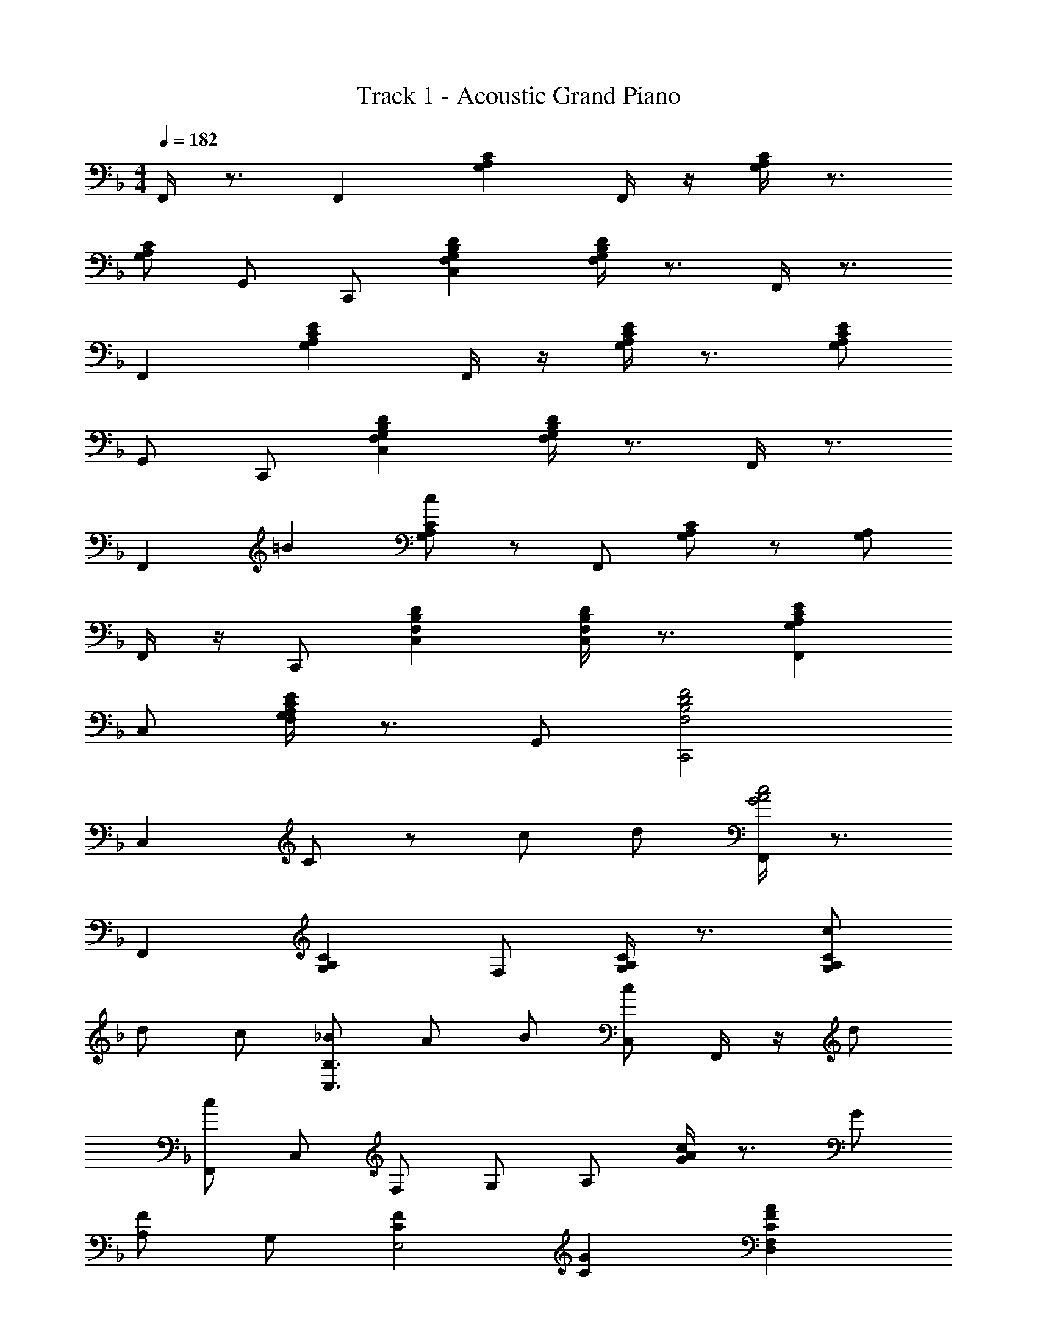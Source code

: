 X: 1
T: Track 1 - Acoustic Grand Piano
Z: ABC Generated by Starbound Composer v0.8.6
L: 1/4
M: 4/4
Q: 1/4=182
K: F
F,,/4 z3/4 F,, [G,A,C] F,,/4 z/4 [G,/4A,/4C/4] z3/4 
[G,/A,/C/] G,,/ C,,/ [F,G,B,DC,] [F,/4G,/4B,/4D/4] z3/4 F,,/4 z3/4 
F,, [G,A,CE] F,,/4 z/4 [G,/4A,/4C/4E/4] z3/4 [G,/A,/C/E/] 
G,,/ C,,/ [F,G,B,DC,] [F,/4G,/4B,/4D/4] z3/4 F,,/4 z3/4 
[z17/20F,,] =B3/20 [c/G,/A,/C/] z/ F,,/ [G,/A,/C] z/ [G,/A,/] 
F,,/4 z/4 C,,/ [F,B,DC,] [F,/4B,/4D/4C,/4] z3/4 [G,A,CEF,,] 
C,/ [G,/4A,/4C/4E/4F,/4] z3/4 G,,/ [F,2B,2D2F2C,,2] 
C, C/ z/ c/ d/ [F,,/4G2A2c2] z3/4 
F,, [G,A,C] F,/ [G,/4A,/4C/4] z3/4 [c/G,A,C] 
d/ c/ [_B/C,3/B,3/] A/ B/ [C,/c] F,,/4 z/4 d/ 
[c/F,,/] C,/ F,/ G,/ A,/ [G/4Ac] z3/4 G/ 
[A,/F] G,/ [CFE,2] [CG] [CFAD,F,] 
[C/4F/4c/4] z/4 [CFcF,A,] [G/4e/4] z/4 F,/4 z/4 [z/f3/] [C,F,A,] 
[z/Ge] A,,/ [FcF,A,E] [A9/14D,] [z19/112D33/14] [z3/16F35/16] [G,,/4B2] z3/4 
G,,/ D,/ [B,/D/F/] F,/4 z/4 G,,/ [B,/4D/4F,/4] z3/4 [F,/4B,/D/] z/4 
G,, [d/B,DFB] c/ [F,/4B/] z/4 [D/F/c] C,/4 z3/4 
[D/4F/4B/4C,] z3/4 [D/F/B/F,B,] A/4 z/4 C,/ [DFBF,B,] [D/F/A/] 
C,/ [z/B,,2] [A,DF] D/ E,/ [A,,/4G,C] z3/4 
A,,/4 z3/4 [E,G,C,] A,,/4 z/4 [C,/4F,/4D,,/] z3/4 [C,/F,/] 
D,,/ z/ [CFF,A,,2] [G13/16D,] ^G3/16 [G,,F,C3/A3/] 
[z/D,] D/ [D/F,/] F/4 z/4 [z7/20G,/] G3/20 [z/D3/A3/] [z=B,,3/F,3/] 
[z/Dd] F,/ [D/4=G/4G,/] ^G/ =G/4 [F/4G,/4] z3/4 C,/ [D/4F/4A/4c/4B,/4] z3/4 
C,/ [D/4F/4A/4c/4B,/4] z3/4 C,/ [B,/D5/E5/^G5/c5/] z/ C,/ B,/ z/ 
[C/E/] z/ c/ d/ [F,,/4=G2A2c2] z3/4 F,, 
[A,CG,] F,,/ [A,/C/G,] z/ [A,/C/c] F,/ [G,/FBd] 
[C,/B,/] f/ [e/C] d7/20 e3/20 [d/F,,A,] [z/c] C,/ F,/ 
A,/ C/ F/ [G/Ac] z/ G/ [F/A,/] G,/ 
[CFE,] G/ [z/A,2] [CFAD,3/F,3/] [C/F/c/] [C/F/c/F,3/] z/ 
[c/a/] A,/ [z/Bg] [C,_E,G,B,] f/ [A5/16F,,/] [z3/16c19/16] [gE,A,] 
[a/A,] z/ [_B,,/4A,/4D2F2A2d2] z3/4 B,,/ F,/ [D/4C/4] z/4 B,,/ 
F,/ [D/F/C/] z/ [D/F/C/] B,,/ z/ [A,D] 
d/ e/ [Gcf^C,B,] [z/F,] [F/c/] G,/ B,/ 
[^C/F/B/C/] F,/ G,/ [C/F/B,/] [C,/G,/] G,,/ [B,CFF,] 
[G/F,] z5/16 ^G3/16 [=CAA,,G,] c/4 z/4 A,,/ [C/A/G,] c/4 z/4 
[z/A,] [z/^Fc_e] [z/^F,C] f/ [d/D,] z/ [F,/C/] z/ 
=F/ =G/ [B,FAG,,=F,] D,/ F,/ [B,/D/F/] F,/4 z/4 
G,,/4 z/4 [F,/4B,/4D/4] z/4 [z/C,,] [F,/B,/D/] =C,/ [z/DFA] B,/ G/ 
[B/C,] A/ [G/F,,] F/ C,/ F,/ [G,/A,/C/G,/] F,/ 
F,,,/ [G,/4A,/4C/4F/4F,,/4] z3/4 [z/C,3/] F,, A,/ z/ 
f/ [z/4g/F,,3/] [z/4B,,,5/4^G,,5/4] [^cf^g^C,] [c/=g/] [F,/c^g] [z/^G,] [c/b/] 
[z/F,] [z/c3/=g3/c'3/] [_E,,/C,/] z/ [c/b/] [=G,/^C/] [c^g] 
[=g/G,E,5/] f7/20 ^f3/20 [gG,,3/G,3/] e/ [=c/E,] z/ =C/ 
G/ [z/=C,3/] [C/_E/^G/F,,^G,] z/ C/ C,/ [z/G,] =f/ 
[e/F,2] f/ [^C/B/B,,G,] z/ [E/c/] [F/^c/G,/] z/ f/ 
C/ [z/=c^g] [E,C] b/ z/8 [z/8^C,] [z/8^f/4=B,] [z/8=B] =g 
[=f/=G,2] z/ [E_Be=C,_B,] E/ G,/ [B,/E=G] z/ 
[E/B/C,] [E/G/A/F,,3/F,3/] z/ [z/EGA] C,/ G,/ =C/ z/ 
[B/F,,] c/ [F/^G/^c/B,,,/] B,,/ [E/G/=c/C,,/] [F/4G/4^c/4^C,,/4] z3/4 f/4 z/4 
B,,/ [z/^C^F] E,,/ B,,/ F,/ [^F,/B,/C/=F/] z/ f/ 
[e/E,] c/ [F/=c/G,,/F,/] [z/E,] B/ [F,/Ec] z/ [F/e/] 
[z/G,,] [z/=CF] C,,/ G,,/ E,/ [=F,/^G,/E/] z/ e/ 
^c/ =c/ [B,/B/^F,,/^C,/] z/ G/ [F/B/G,/B,/^C/] z/ ^c/ 
^F,/ [z/EBe] [=B,,E,F,B,] [C/c/] [E,/F,/B,/] [=B,/^F/=B/] z/ 
[A,/A/E,/] z/ [_B,CFGG,,F,] E,/ [B,/4C/4F/4G/4F,/4] z3/4 =G,,/ 
[A,=C=F=G=F,] z =c/7 d31/224 z/224 =e/7 f15/112 z/112 g/7 a19/140 z/140 =b/7 [C/c'] z/ 
d' [gac'F,] C/ F/ [AcegG] 
[A/f/] [A/4c/4e/4g/4G] z3/4 [A/c/e/g/] C/ [z/f_bd'] [E,/A,/B,/D/] c'/ 
b/ a/ [b/F,GA] c'/ C/ F/ G/ A/ 
c7/20 ^f3/20 [gF,] [z/e] C/ [z/Gc] [A,=E] 
[c/=f/F] g/ [c/f/a/D,/F/] z/ [c/f/c'/] [c/f/c'/F/A/] z/ [g/e'/] 
A,/ [z/af'] [=C,/A,/] z/ [g/e'/] ^G,,/ [f/c'/^F,] z/ 
[a/D,] z/9 [z/6d25/18] [z2/9f11/9] [b=G,,=F,] D,/ F,/ [B,/D/F/] F,/4 z/4 
G,,/ [F,/4B,/4D/4] z3/4 [F,/B,/D/] [z3/7G,,/] [z37/224d15/14] [z5/32f29/32] [z/4b3/4] [d'/B,D] c'/ 
b/ [d/f/c'/] [C,B,] [d/4f/4b/4] z/4 C,/ [d/f/b/B,/] a/ 
[z/C,] [d/f/b/] [z/B,D] [z/da] F,/ _B,,/ [cfG,] 
[G/^c/=E,] z/ [G/=c/A,,=G,] z/ C/ A,,/ [G/G,/C/] ^G/4 =G/4 
[F/4A,/4] z/4 [G/4C/4] z/4 D,/ [A,/C/G] D,/ A,/ [F/cf] z/ 
[g/D,] z/ [^g/8c/G,,F,] a3/8 z/ D,/ d/ [d/G,A,] f/ 
F,/4 z/4 [g/8d] [z3/8a7/8] [=B,,F,D] [z/dd'] [z/F,3/] [=g/d'D] ^g/4 =g/4 
[f/4G,] z3/4 C,/ [d/4f/4a/4c'/4B,/4] z3/4 [z/C,3/] [d/f/a/c'/B,] z/ 
G, [E,/B,/Gcf] z/ _e/ [F,,/E,/G^c] z/ [G/_B/] 
[z/C,] [z/GA=c] [A,=F,,3/] [A,/G,/] C,/ [A,CEGG,] 
F/ [A,/4C/4E/4G/4G,3/] z3/4 [A,/4C/4E/4G/4] z/4 [z/C,] [z/FBd] [z/E,,_B,,D,] f/ 
[e/C,] g/ [z/F,,3/A,3/] e/4 d/4 c/ C,/ F,/ G,/ 
A,/ [GBc] A/ [F/G,/] A,,/ [^CFcA,,^C,G,] 
[C/F/] G/ [=C/F/A/D,,/F,/] z/ [C/F/c/] [C/F/c/F,/A,/] z/ a/ 
[z/G,] [z/Bg] [=C,/_E,/B,/] z/ d'/ F,,/ [^g/4E,/A,/c'2] a3/4 
[a/A,/] F,/ [d/=g/B,,F,A,] z/ [d/a/] [c/d/f/C/D/] z/ A,/ 
B,,/ F,/ [C/4D/F/A2] z/4 C/4 z/4 [z/B,,] [D/F/C/] [z/F,] d/ 
[f/A,/] g/4 z/4 [E,/4G,/4^C/4] z/4 b/8 =b3/8 _b/ [^g/G,3/C3/] f/ e/ 
[E,/4C/4c/] z/4 B/ [=B/^C,^G,] c/ f/ [F/B,,C,] z/ [G/E,,/] 
[C,/=G,/] =C7/20 ^G3/20 [AA,,F,G,] c/4 z/4 A,,/ [C/F/A/F,/G,/] c/ 
A,,/ [z/^Fcf] [D,,/^F,,/D,/] e/ [F/^c/] [^F,/C/] [A/d/] z/ 
[F,/=F/^G,,/] =G/ [G,,,/B,3F3A3] =G,,/4 z/4 A,,,/ G,,/4 z/4 B,,,/ =B,,,/4 z3/4 
=C,,/ C,,,/ z/ C,,/ [D/E/A/B,,/] z/ G/ [B,/^C/F/_B/=C,] 
A/ [G/=C=F,,] F/ C,/ =F,/ [A,/4C/4G,/4] z/4 F,/4 z/4 C,/ 
[G,/4A,/4C/4F/4F,,/4] z3/4 F,,/ C, A, [z5/14f/] [z/7F,23/14] 
[z/32=e/] [z5/32G,47/32] [z5/16B,21/16] [FBdD] f/ [d/b/F,,/] z/ d'/ [z/F,3/] 
[z/=c2e2c'2] [G,/A,/C/E/] a [e/A,,G,] z/ [z/Fc] F,/ 
A/ [A,/B,/D/FB] z/ d/ [f/F,,/D,/] z/ b/ [z/F,3/] 
[z/ca] [G,/A,/C/E/] e/ z/ [GcA,,3/G,3/] [F/A/] F,/ 
[F/A/] [FBE,^C] ^c/ [G/B/c/f/B,,/^G,/] z/ [c/g/] [=G,/C/] 
[z/=c5/4=g5/4] [A,,/4G,/4] z13/36 [z5/36^g7/18] =g/4 [A/4f/4] z/4 D,/ [A,/=C/] [F/A/] [B/D,/] 
c/ [F/4A/4B/4d/4G,,/4F,/4] z3/4 [F/4A/4B/4d/4] z/4 [D/G/C,,/C,/] z/ E/4 z/4 [z/C,,] 
[z/G,CF] F,, F,,,/ [g/c'/f'/F,,] z/ [z/C,,3/] F/ 
E/ [_E,,,/E,,/F,B,D] z/ F/ [B,/DB] z/ d/ C/ 
[c/F] [z/D,,B,,] f/ z/ [z/F7/6] [z2/3F,] [z/3C2/3] [z/3B,,] =B,2/3 
[F,2/3_B,2/3^C,,2/3^C,2/3] ^C2/3 [F2/3F,2/3] [B2/3B,F] [z/3_e2/3] [z/3F,] ^c2/3 
[G2/3=c2/3=C,2/3A,2/3] A2/3 [F2/3=C,,2/3] =C/ z/ [d/F,] =e/ 
[B/8f/=B,,/A,/D/] =B3/8 A/ g/ [^G/_B/e/=E,/^G,/D/] z/ [=B/d/] E,/ [z/C=Gc] 
[A,,/=G,/] d/4 z/4 e/4 z/4 [D,/^F,/C/] [^F/d/] z/ [A/D,/] _B/ 
[D=FBc=F,G,,3/] D,/ F,/ [B,/C/D/] [z/F,] [z/G,,,] [B,/C/D/F/] 
G,,/ c/4 ^c/4 d/ f/ [g/4G,,] ^g/4 =g/ [f/D,] z/ 
C,,/ [d/4f/4a/4c'/4C,/4] z3/4 C,,/ [d/f/a/c'/C,/] z/ [z/^c'] A,,/ 
[=cd^fbd'D,,^F,,D,] z/ D,,/ [CD^FBdD,2] [B5/9e5/9] [z/6D13/9] [z5/18F23/18] 
[A=BdG,,3/] D/ D,/ [A,/=B,DFA] z/ [z/D,] [B,/D/E/G/] z/ 
[B,/D/E/G/] [z/G,3/] [z/=FBe] [=F,,/C,/] g/ =f/ [z/a] [z/G,,D,B,] 
f/4 e/4 d/ D,/ G,/ A,/ B,/ [cd] 
B/ [G/A,/] [z/B,,] [G/d/_E,/A,/] z/ [D/G/B,,/] A/ [D/G/B/=E,,/] z/ 
[D/G/d/] [D/G/d/^F,3/B,3/] z/ [g/e'/] G,/ [b/8fd'] [z3/8=b7/8] [D,/=F,/A,/C/] z/ 
[f/g/e'/] [z/G,] [_b/8^C,/=E,/B,/g'] =b7/8 [e'/G,/] z/ [deb=C,E,G,B,] 
[e/=c'/] [d/4b/4E,/4G,/4B,/4] z3/5 _e3/20 =e/4 z/4 [z/C,] [z/dg] [z/E,G,D] c/ 
B/ [c/E,/] [G,/B,/] d/ [g/E,/] [d/a/_E,/] [F,,/4C,/4] z/4 [d/4_b/4d'/4] z/4 
[d/4b/4d'/4] z/4 [E,/A,/] [c/a/c'/] [c/a/c'/] [z/F,] [B/g/=b/] [c2/3a2/3c'2/3_E2/3A2/3c2/3] b2/3 
[g2/3F,,2/3] [AdE,A,] [G/G,] A/ [DGBB,,A,] [D/4A/4d/4] z/4 
B,,/ [D/G/B/A,/] d/ B,/ [z/^Gdf] [z/^G,D] g/ [GeE,,] 
[G,/D/] z/ =G/ A/ [C=EGBA,,,] A,,/ A,/ 
[C/E/G/] A,/4 z/4 A,,/ [A,/4C/4E/4] z/4 [z/D,,] [A,/C/E/] [z/D,] [C/E/^F/B/] 
[z/C,,] [C/A/] [_E/F/c/] B/ [D/A/B,,,] G/ D,/ ^F,/ 
[A,/B,D] =G,/ B,,/4 z/4 [C/4D/4G/4^G,/4] z/4 E,,/ [G,/CDG] E,,/ z/ 
[D/G,/] z/ g/ a/ [cegbA,,=G,] =E,/ G,/ 
[C/=E/G/] G,/ A,,/4 z/4 [G,/4C/4E/4] z/4 D,,/ [G,/C/E/] [z/D,] [c/e/b/] 
[z/G,C] [c/a/] [d'/C,/] a/4 _b/4 [a/G,B,,3] [z/g] D/ [z/G,3/] 
[A,/B,/G/] D/ [G/E,/] [Gdg_B,,^G,] d/ G,/ D/ 
G/ z/ [G/F,,/] A/ [A,,,/4A,,/4C4E4G4B4] z3/4 [B,,,/4=B,,/4] z3/4 
[C,,/4C,/4] z/4 [^C,,/4^C,/4] z3/4 D,/ 
M: 5/4
D,, D,/ [C/E/F/B/D,,] z/ 
[C/A/] [_EFcD,,,D,,] [E/F/B/D,,/] [E/D,,/] 
M: 4/4
[A,B,DFAG,,,2G,,2] [A,/B,/D/] 
[A,/B,/D/G/] G,,/ [z/G,,,] [A,/B,/D/G/] G,,,/ G,,/ [d/^f/a/=b/d'/=G,/D/] [F,,,/=C,,/] 
[d/f/a/b/d'/F,,/] [=fabe'=C,] [f/4a/4b/4e'/4F,,/] z/4 D,,/4 z/4 [G,,,D,,G,,] [G,,,/D,,/] 
G,,/ [d'/4^f'/4a'/4=b'/4d''/4G,,,/4D,,/4G,,/4] z/4 [d'/4f'/4a'/4b'/4d''/4] z/4 [G,,,/D,,/] [d'/4f'/4a'/4b'/4d''/4G,,/] z3/4 [d'/f'/a'/b'/d''/G,,,/D,,/G,,/] z/ 
[g''/4G,,,/D,,/G,,/] z/4 [g'/c''/f''/F,,,/C,,/F,,/] z/ [e'/4=f'/4b'/4e''/4F,,,/4C,,/4F,,/4] 
